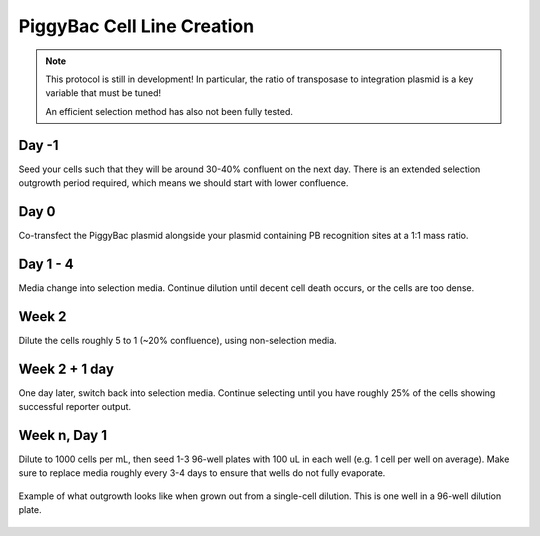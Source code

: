 ===========================
PiggyBac Cell Line Creation
===========================


.. time:: 1 month

    While the intial transfection does not take very long, the selection
    process takes a long time!

.. note::

    This protocol is still in development! In particular, the ratio of
    transposase to integration plasmid is a key variable that must be tuned!

    An efficient selection method has also not been fully tested.

Day -1
~~~~~~
Seed your cells such that they will be around 30-40% confluent on the next day. There is an
extended selection outgrowth period required, which means we should start with lower confluence.

Day 0
~~~~~~
Co-transfect the PiggyBac plasmid alongside your plasmid containing PB recognition sites at a 1:1 mass ratio.

Day 1 - 4
~~~~~~~~~
Media change into selection media. Continue dilution until decent cell death occurs, or the cells are too dense.

Week 2
~~~~~~
Dilute the cells roughly 5 to 1 (~20% confluence), using non-selection media.

Week 2 + 1 day
~~~~~~~~~~~~~~
One day later, switch back into selection media. Continue selecting until you have roughly 25% of the
cells showing successful reporter output.

Week n, Day 1
~~~~~~~~~~~~~
Dilute to 1000 cells per mL, then seed 1-3 96-well plates with 100 uL in each well (e.g. 1 cell per well on average). Make sure to replace media roughly every 3-4 days to ensure that wells do not fully evaporate.


.. figure:: /img/post_pb_dilution.png
    :width: 50%
    :align: center

    Example of what outgrowth looks like when grown out from a single-cell dilution.
    This is one well in a 96-well dilution plate.
